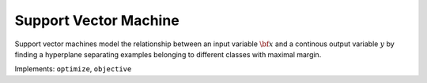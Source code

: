 Support Vector Machine
===================================

Support vector machines model the relationship between an input variable :math:`{\bf x}` and a continous output variable :math:`y` by finding a hyperplane separating examples belonging to different classes with maximal margin.

Implements: ``optimize``, ``objective``